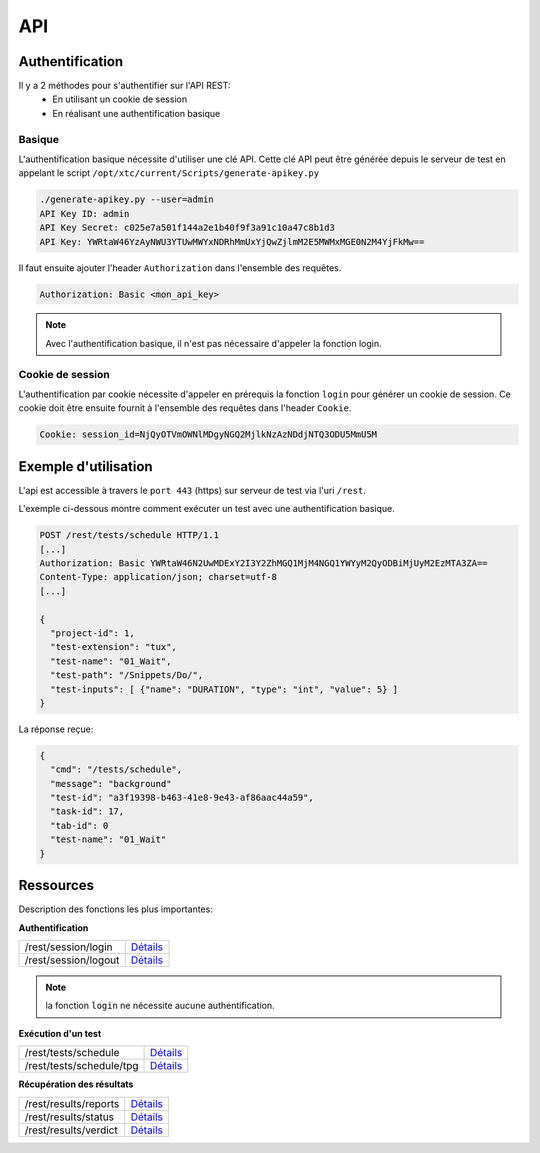 API
===

Authentification
----------------

Il y a 2 méthodes pour s'authentifier sur l'API REST:
 - En utilisant un cookie de session
 - En réalisant une authentification basique
 
Basique
~~~~~~~~

L'authentification basique nécessite d'utiliser une clé API.
Cette clé API peut être générée depuis le serveur de test en appelant le script ``/opt/xtc/current/Scripts/generate-apikey.py``

.. code-block:: bash
  
  ./generate-apikey.py --user=admin
  API Key ID: admin
  API Key Secret: c025e7a501f144a2e1b40f9f3a91c10a47c8b1d3
  API Key: YWRtaW46YzAyNWU3YTUwMWYxNDRhMmUxYjQwZjlmM2E5MWMxMGE0N2M4YjFkMw==

Il faut ensuite ajouter l'header ``Authorization`` dans l'ensemble des requêtes.

.. code-block:: bash

  Authorization: Basic <mon_api_key>

.. note:: Avec l'authentification basique, il n'est pas nécessaire d'appeler la fonction login.

Cookie de session
~~~~~~~~~~~~~~~~~

L'authentification par cookie nécessite d'appeler en prérequis la fonction ``login`` pour générer un cookie de session.
Ce cookie doit être ensuite fournit à l'ensemble des requêtes dans l'header ``Cookie``.

.. code-block:: bash

  Cookie: session_id=NjQyOTVmOWNlMDgyNGQ2MjlkNzAzNDdjNTQ3ODU5MmU5M
  
Exemple d'utilisation
----------------

L'api est accessible à travers le ``port 443`` (https) sur serveur de test via l'uri ``/rest``.

L'exemple ci-dessous montre comment exécuter un test avec une authentification basique.

.. code-block:: json
  
  POST /rest/tests/schedule HTTP/1.1
  [...]
  Authorization: Basic YWRtaW46N2UwMDExY2I3Y2ZhMGQ1MjM4NGQ1YWYyM2QyODBiMjUyM2EzMTA3ZA==
  Content-Type: application/json; charset=utf-8 
  [...]
  
  {
    "project-id": 1,
    "test-extension": "tux",
    "test-name": "01_Wait",
    "test-path": "/Snippets/Do/",
    "test-inputs": [ {"name": "DURATION", "type": "int", "value": 5} ]
  }
  

La réponse reçue:

.. code-block:: json
  
  {
    "cmd": "/tests/schedule",
    "message": "background"
    "test-id": "a3f19398-b463-41e8-9e43-af86aac44a59",
    "task-id": 17,
    "tab-id": 0
    "test-name": "01_Wait"
  }
  


Ressources
----------

Description des fonctions les plus importantes:

**Authentification**

+-------------------------+-----------------------------------------------------------------------------------------------------------------+
|/rest/session/login      | `Détails <https://demo.extensivetesting.org/web/common-api-rest/index.html#api-Session-sessionLogin>`_          |
+-------------------------+-----------------------------------------------------------------------------------------------------------------+
|/rest/session/logout     | `Détails <https://demo.extensivetesting.org/web/common-api-rest/index.html#api-Session-sessionLogout>`_         |
+-------------------------+-----------------------------------------------------------------------------------------------------------------+

.. note:: la fonction ``login`` ne nécessite aucune authentification.

**Exécution d'un test**

+-------------------------+-----------------------------------------------------------------------------------------------------------------+
|/rest/tests/schedule     | `Détails <https://demo.extensivetesting.org/web/tester-api-rest/index.html#api-Tests-testsSchedule>`_           |
+-------------------------+-----------------------------------------------------------------------------------------------------------------+
|/rest/tests/schedule/tpg | `Détails <https://demo.extensivetesting.org/web/tester-api-rest/index.html#api-Tests-testsScheduleTpg>`_        |
+-------------------------+-----------------------------------------------------------------------------------------------------------------+

**Récupération des résultats**

+-------------------------+-----------------------------------------------------------------------------------------------------------------+
|/rest/results/reports    | `Détails <https://demo.extensivetesting.org/web/tester-api-rest/index.html#api-Reports-resultsReports>`_        |
+-------------------------+-----------------------------------------------------------------------------------------------------------------+
|/rest/results/status     | `Détails <https://demo.extensivetesting.org/web/tester-api-rest/index.html#api-Results-resultsStatus>`_         |
+-------------------------+-----------------------------------------------------------------------------------------------------------------+
|/rest/results/verdict    | `Détails <https://demo.extensivetesting.org/web/tester-api-rest/index.html#api-Results-resultsVerdict>`_        |
+-------------------------+-----------------------------------------------------------------------------------------------------------------+



















